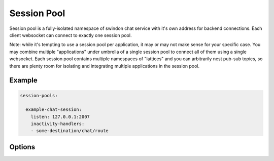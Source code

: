 ============
Session Pool
============


Session pool is a fully-isolated namespace of swindon chat service with
it's own address for backend connections. Each client websocket can connect
to exactly one session pool.

Note: while it's tempting to use a session pool per application, it may or
may not make sense for your specific case. You may combine multiple
"applications" under umbrella of a single session pool to connect all of them
using a single websocket. Each session pool contains multiple namespaces of
"lattices" and you can arbitrarily nest pub-sub topics, so there are plenty
room for isolating and integrating multiple applications in the session
pool.

Example
=======

.. code-block:: yaml

    session-pools:

      example-chat-session:
        listen: 127.0.0.1:2007
        inactivity-handlers:
        - some-destination/chat/route

Options
=======

.. opt:: listen

   Listen of sockets to listen and accept connections

   Example::

    listen:
    - 127.0.0.1:2222
    - 127.0.0.1:3333

.. opt:: max-connections
   (default ``1000``) Maximum number of backend connections to accept. Note
   you should bump up a file descriptor limit to something larger than this
   value + max client connections.

.. opt:: inactivity-handlers
   TBD
